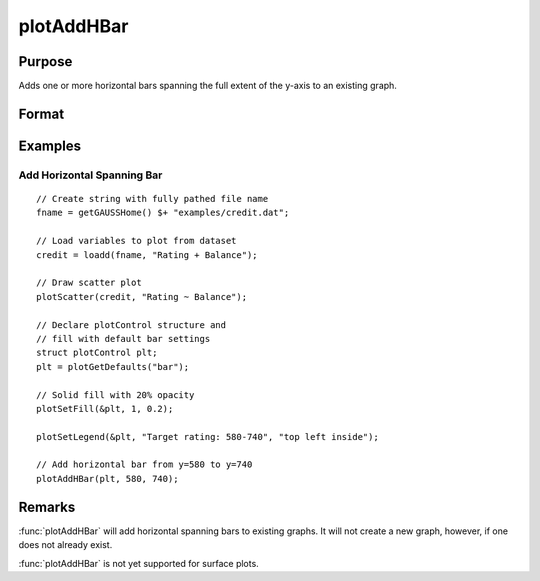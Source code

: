
plotAddHBar
==============================================

Purpose
----------------
Adds one or more horizontal bars spanning the full extent of the y-axis to an existing graph.

Format
----------------
.. function:: plotAddHBar([myPlot, ], y_start, y_end)
              plotAddHBar([myPlot, ], y_loc)

    :param myPlot: Optional argument, an instance of a :class:`plotControl` structure.
    :type myPlot: struct

    :param y_start: the Y coordinate for the start of the bounding box for each respective shape.
    :type y_start: scalar or Nx1 vector

    :param y_end: the Y coordinate for the end of the bounding box for each respective shape.
    :type y_end: scalar or Nx1 vector

    :param y_loc: the first column should contain Y coordinates. The second column should be a binary vector with a 1 for locations where the bar should be drawn, otherwise a 0.
    :type y_loc: Nx2 vector


Examples
----------------

Add Horizontal Spanning Bar
++++++++++++++++++++++++++++++++++++++++++++++++++++

.. figure:: _static/images/plotaddhbar-cr-1.jpg
   :scale: 50 %

::

    // Create string with fully pathed file name
    fname = getGAUSSHome() $+ "examples/credit.dat";

    // Load variables to plot from dataset
    credit = loadd(fname, "Rating + Balance");

    // Draw scatter plot
    plotScatter(credit, "Rating ~ Balance");

    // Declare plotControl structure and
    // fill with default bar settings
    struct plotControl plt;
    plt = plotGetDefaults("bar");

    // Solid fill with 20% opacity
    plotSetFill(&plt, 1, 0.2);

    plotSetLegend(&plt, "Target rating: 580-740", "top left inside");

    // Add horizontal bar from y=580 to y=740
    plotAddHBar(plt, 580, 740);



Remarks
-------

:func:`plotAddHBar` will add horizontal spanning bars to existing graphs. It will not create a
new graph, however, if one does not already exist.

:func:`plotAddHBar` is not yet supported for surface plots.

.. seealso:: Functions :func:`plotAddVBar`, :func:`plotAddHLine`
